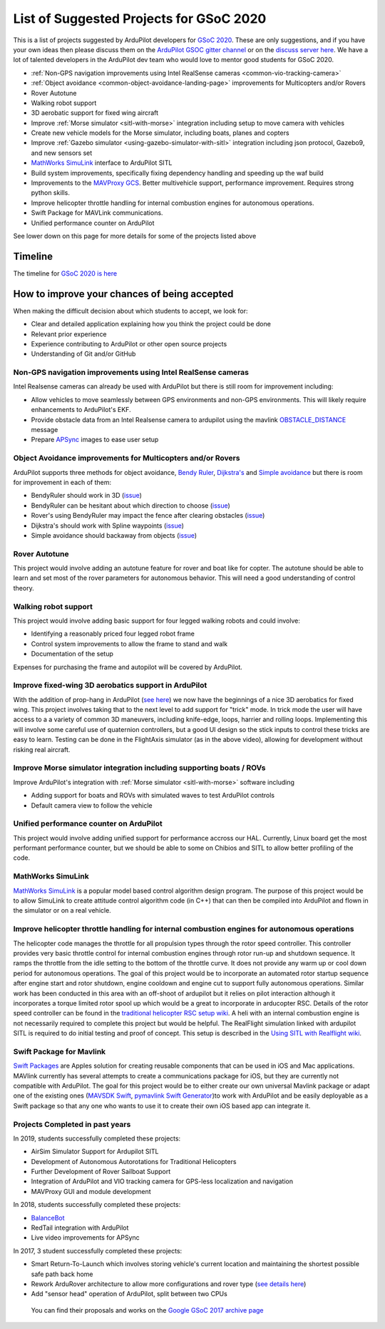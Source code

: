 .. _gsoc-ideas-list:
    
========================================
List of Suggested Projects for GSoC 2020
========================================

This is a list of projects suggested by ArduPilot developers for `GSoC 2020 <https://summerofcode.withgoogle.com/>`__. These are only suggestions, and if you have your own ideas then please discuss them on the `ArduPilot GSOC gitter channel <https://gitter.im/ArduPilot/GSoC>`__ or on the `discuss server here <https://discuss.ardupilot.org/c/google-summer-of-code>`__.  We have a lot of talented developers in the ArduPilot dev team who would love to mentor good students for GSoC 2020.

- :ref:`Non-GPS navigation improvements using Intel RealSense cameras <common-vio-tracking-camera>`
- :ref:`Object avoidance <common-object-avoidance-landing-page>` improvements for Multicopters and/or Rovers
- Rover Autotune
- Walking robot support
- 3D aerobatic support for fixed wing aircraft
- Improve :ref:`Morse simulator <sitl-with-morse>` integration including setup to move camera with vehicles
- Create new vehicle models for the Morse simulator, including boats, planes and copters
- Improve :ref:`Gazebo simulator <using-gazebo-simulator-with-sitl>` integration including json protocol, Gazebo9, and new sensors set
- `MathWorks SimuLink <https://www.mathworks.com/products/simulink.html>`__ interface to ArduPilot SITL
- Build system improvements, specifically fixing dependency handling and speeding up the waf build
- Improvements to the `MAVProxy GCS <https://github.com/ArduPilot/MAVProxy>`__. Better multivehicle support, performance improvement. Requires strong python skills.
- Improve helicopter throttle handling for internal combustion engines for autonomous operations.
- Swift Package for MAVLink communications.
- Unified performance counter on ArduPilot

See lower down on this page for more details for some of the projects listed above

Timeline
========

The timeline for `GSoC 2020 is here <https://summerofcode.withgoogle.com/how-it-works/#timeline>`__

How to improve your chances of being accepted
=============================================

When making the difficult decision about which students to accept, we look for:

- Clear and detailed application explaining how you think the project could be done
- Relevant prior experience
- Experience contributing to ArduPilot or other open source projects
- Understanding of Git and/or GitHub

Non-GPS navigation improvements using Intel RealSense cameras
-------------------------------------------------------------

Intel Realsense cameras can already be used with ArduPilot but there is still room for improvement including:

- Allow vehicles to move seamlessly between GPS environments and non-GPS environments.  This will likely require enhancements to ArduPilot's EKF.
- Provide obstacle data from an Intel Realsense camera to ardupilot using the mavlink `OBSTACLE_DISTANCE <https://mavlink.io/en/messages/common.html#OBSTACLE_DISTANCE>`__ message
- Prepare `APSync <https://ardupilot.org/dev/docs/apsync-intro.html>`__ images to ease user setup

Object Avoidance improvements for Multicopters and/or Rovers
------------------------------------------------------------

ArduPilot supports three methods for object avoidance, `Bendy Ruler <https://ardupilot.org/copter/docs/common-oa-bendyruler.html>`__, `Dijkstra's <https://ardupilot.org/copter/docs/common-oa-dijkstras.html>`__ and `Simple avoidance <https://ardupilot.org/copter/docs/common-simple-object-avoidance.html>`__ but there is room for improvement in each of them:

- BendyRuler should work in 3D (`issue <https://github.com/ArduPilot/ardupilot/issues/13215>`__)
- BendyRuler can be hesitant about which direction to choose (`issue <https://github.com/ArduPilot/ardupilot/issues/11961>`__)
- Rover's using BendyRuler may impact the fence after clearing obstacles (`issue <https://github.com/ArduPilot/ardupilot/issues/11565>`__)
- Dijkstra's should work with Spline waypoints (`issue <https://github.com/ArduPilot/ardupilot/issues/12691>`__)
- Simple avoidance should backaway from objects (`issue <https://github.com/ArduPilot/ardupilot/issues/7706>`__)

Rover Autotune
--------------

This project would involve adding an autotune feature for rover and boat like for copter.
The autotune should be able to learn and set most of the rover parameters for autonomous behavior.
This will need a good understanding of control theory.

Walking robot support
---------------------

This project would involve adding basic support for four legged walking robots and could involve:

- Identifying a reasonably priced four legged robot frame
- Control system improvements to allow the frame to stand and walk
- Documentation of the setup

Expenses for purchasing the frame and autopilot will be covered by ArduPilot.

Improve fixed-wing 3D aerobatics support in ArduPilot
-----------------------------------------------------

With the addition of prop-hang in ArduPilot (`see here <https://discuss.ardupilot.org/t/ardupilot-flying-3d-aircraft-including-hovering/14837>`__) we now have the beginnings of a nice 3D aerobatics for fixed wing.
This project involves taking that to the next level to add support for "trick" mode. In trick mode the user will have access to a a variety of common 3D maneuvers, including knife-edge, loops, harrier and rolling loops. Implementing this will involve some careful use of quaternion controllers, but a good UI design so the stick inputs to control these tricks are easy to learn.
Testing can be done in the FlightAxis simulator (as in the above video), allowing for development without risking real aircraft.

Improve Morse simulator integration including supporting boats / ROVs
---------------------------------------------------------------------

Improve ArduPilot's integration with :ref:`Morse simulator <sitl-with-morse>` software including

- Adding support for boats and ROVs with simulated waves to test ArduPilot controls
- Default camera view to follow the vehicle

Unified performance counter on ArduPilot
----------------------------------------

This project would involve adding unified support for performance accross our HAL.
Currently, Linux board get the most performant performance counter, but we should be able to some on Chibios and SITL to allow better profiling of the code.

MathWorks SimuLink
------------------

`MathWorks SimuLink <https://www.mathworks.com/products/simulink.html>`__ is a popular model based control algorithm design program.  The purpose of this project would be to allow SimuLink to create attitude control algorithm code (in C++) that can then be compiled into ArduPilot and flown in the simulator or on a real vehicle.

Improve helicopter throttle handling for internal combustion engines for autonomous operations
----------------------------------------------------------------------------------------------

The helicopter code manages the throttle for all propulsion types through the rotor speed controller.  This controller provides very basic throttle control for internal combustion engines through rotor run-up and shutdown sequence.  It ramps the throttle from the idle setting to the bottom of the throttle curve.  It does not provide any warm up or cool down period for autonomous operations.  The goal of this project would be to incorporate an automated rotor startup sequence after engine start and rotor shutdown, engine cooldown and engine cut to support fully autonomous operations.  Similar work has been conducted in this area with an off-shoot of ardupilot but it relies on pilot interaction although it incorporates a torque limited rotor spool up which would be a great to incorporate in arducopter RSC.  Details of the rotor speed controller can be found in the `traditional helicopter RSC setup wiki <https://ardupilot.org/copter/docs/traditional-helicopter-rsc-setup.html>`__.  A heli with an internal combustion engine is not necessarily required to complete this project but would be helpful.  The RealFlight simulation linked with ardupilot SITL is required to do initial testing and proof of concept. This setup is described in the  `Using SITL with Realflight wiki <https://ardupilot.org/dev/docs/sitl-with-realflight.html>`__.

Swift Package for Mavlink
-------------------------

`Swift Packages <https://developer.apple.com/documentation/swift_packages>`__ are Apples solution for creating reusable components that can be used in iOS and Mac applications. MAVlink currently has several attempts to create a communications package for iOS, but they are currently not compatible with ArduPilot. The goal for this project would be to either create our own universal Mavlink package or adapt one of the existing ones (`MAVSDK Swift <https://github.com/mavlink/MAVSDK-Swift>`__, `pymavlink Swift Generator <https://github.com/ArduPilot/pymavlink/blob/master/generator/swift/MAVLink.swift>`__)to work with ArduPilot and be easily deployable as a Swift package so that any one who wants to use it to create their own iOS based app can integrate it.

Projects Completed in past years
--------------------------------

In 2019, students successfully completed these projects:

- AirSim Simulator Support for Ardupilot SITL
- Development of Autonomous Autorotations for Traditional Helicopters
- Further Development of Rover Sailboat Support
- Integration of ArduPilot and VIO tracking camera for GPS-less localization and navigation
- MAVProxy GUI and module development

In 2018, students successfully completed these projects:

- `BalanceBot <https://ardupilot.org/rover/docs/balance_bot-home.html>`__
- RedTail integration with ArduPilot
- Live video improvements for APSync

In 2017, 3 student successfully completed these projects:

- Smart Return-To-Launch which involves storing vehicle's current location and maintaining the shortest possible safe path back home
- Rework ArduRover architecture to allow more configurations and rover type (`see details here <https://github.com/khancyr/GSOC-2017>`__)
- Add "sensor head" operation of ArduPilot, split between two CPUs

 You can find their proposals and works on the `Google GSoC 2017 archive page <https://summerofcode.withgoogle.com/archive/2017/organizations/5801067908431872>`__
